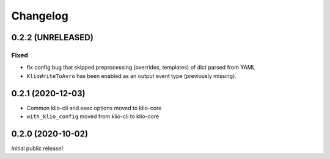 Changelog
=========

0.2.2 (UNRELEASED)
------------------

Fixed
*****

* fix config bug that skipped preprocessing (overrides, templates) of dict parsed from YAML
* ``KlioWriteToAvro`` has been enabled as an output event type (previously missing).

0.2.1 (2020-12-03)
------------------

* Common klio-cli and exec options moved to klio-core
* ``with_klio_config`` moved from klio-cli to klio-core

0.2.0 (2020-10-02)
------------------

Initial public release!
